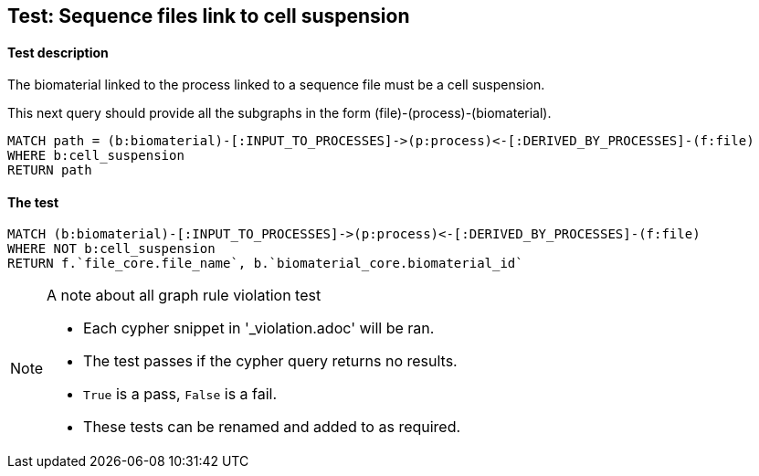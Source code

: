 
## Test: Sequence files link to cell suspension

#### Test description

The biomaterial linked to the process linked to a sequence file must be a cell suspension.

This next query should provide all the subgraphs in the form (file)-(process)-(biomaterial).

----
MATCH path = (b:biomaterial)-[:INPUT_TO_PROCESSES]->(p:process)<-[:DERIVED_BY_PROCESSES]-(f:file)
WHERE b:cell_suspension
RETURN path
----

#### The test
[source,cypher]
----
MATCH (b:biomaterial)-[:INPUT_TO_PROCESSES]->(p:process)<-[:DERIVED_BY_PROCESSES]-(f:file)
WHERE NOT b:cell_suspension
RETURN f.`file_core.file_name`, b.`biomaterial_core.biomaterial_id`
----



.A note about all graph rule violation test
[NOTE]
===============================
* Each cypher snippet in '_violation.adoc' will be ran.
* The test passes if the cypher query returns no results.
* `True` is a pass, `False` is a fail.
* These tests can be renamed and added to as required.
===============================
